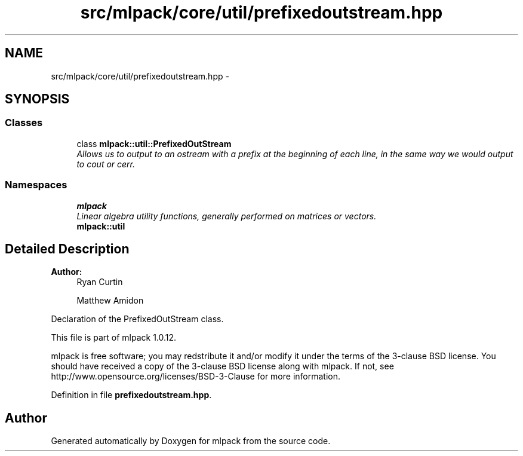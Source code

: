 .TH "src/mlpack/core/util/prefixedoutstream.hpp" 3 "Sat Mar 14 2015" "Version 1.0.12" "mlpack" \" -*- nroff -*-
.ad l
.nh
.SH NAME
src/mlpack/core/util/prefixedoutstream.hpp \- 
.SH SYNOPSIS
.br
.PP
.SS "Classes"

.in +1c
.ti -1c
.RI "class \fBmlpack::util::PrefixedOutStream\fP"
.br
.RI "\fIAllows us to output to an ostream with a prefix at the beginning of each line, in the same way we would output to cout or cerr\&. \fP"
.in -1c
.SS "Namespaces"

.in +1c
.ti -1c
.RI "\fBmlpack\fP"
.br
.RI "\fILinear algebra utility functions, generally performed on matrices or vectors\&. \fP"
.ti -1c
.RI "\fBmlpack::util\fP"
.br
.in -1c
.SH "Detailed Description"
.PP 

.PP
\fBAuthor:\fP
.RS 4
Ryan Curtin 
.PP
Matthew Amidon
.RE
.PP
Declaration of the PrefixedOutStream class\&.
.PP
This file is part of mlpack 1\&.0\&.12\&.
.PP
mlpack is free software; you may redstribute it and/or modify it under the terms of the 3-clause BSD license\&. You should have received a copy of the 3-clause BSD license along with mlpack\&. If not, see http://www.opensource.org/licenses/BSD-3-Clause for more information\&. 
.PP
Definition in file \fBprefixedoutstream\&.hpp\fP\&.
.SH "Author"
.PP 
Generated automatically by Doxygen for mlpack from the source code\&.
